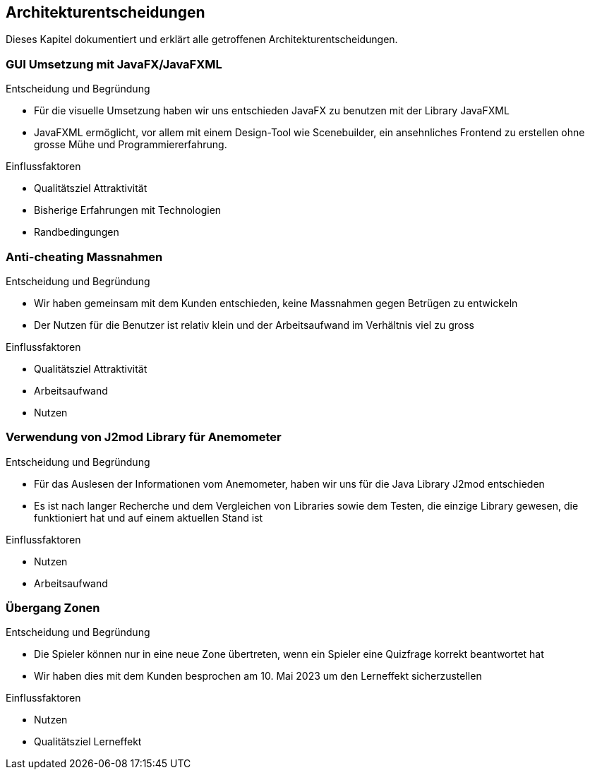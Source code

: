 [[section-design-decisions]]
== Architekturentscheidungen
Dieses Kapitel dokumentiert und erklärt alle getroffenen Architekturentscheidungen.

=== GUI Umsetzung mit JavaFX/JavaFXML
****
.Entscheidung und Begründung
* Für die visuelle Umsetzung haben wir uns entschieden JavaFX zu benutzen mit der Library JavaFXML
* JavaFXML ermöglicht, vor allem mit einem Design-Tool wie Scenebuilder, ein ansehnliches Frontend zu erstellen ohne grosse Mühe und Programmiererfahrung.

.Einflussfaktoren
- Qualitätsziel Attraktivität
- Bisherige Erfahrungen mit Technologien
- Randbedingungen
****

=== Anti-cheating Massnahmen
****
.Entscheidung und Begründung
* Wir haben gemeinsam mit dem Kunden entschieden, keine Massnahmen gegen Betrügen zu entwickeln
* Der Nutzen für die Benutzer ist relativ klein und der Arbeitsaufwand im Verhältnis viel zu gross

.Einflussfaktoren
* Qualitätsziel Attraktivität
* Arbeitsaufwand
* Nutzen
****

=== Verwendung von J2mod Library für Anemometer
****
.Entscheidung und Begründung
* Für das Auslesen der Informationen vom Anemometer, haben wir uns für die Java Library J2mod entschieden
* Es ist nach langer Recherche und dem Vergleichen von Libraries sowie dem Testen, die einzige Library gewesen, die funktioniert hat und auf einem aktuellen Stand ist

.Einflussfaktoren
* Nutzen
* Arbeitsaufwand
****

=== Übergang Zonen
****
.Entscheidung und Begründung
* Die Spieler können nur in eine neue Zone übertreten, wenn ein Spieler eine Quizfrage korrekt beantwortet hat
* Wir haben dies mit dem Kunden besprochen am 10. Mai 2023 um den Lerneffekt sicherzustellen

.Einflussfaktoren
* Nutzen
* Qualitätsziel Lerneffekt
****


